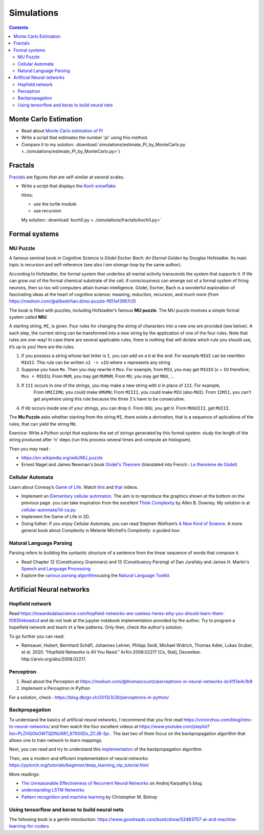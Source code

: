 ===========
Simulations
===========

.. contents::



Monte Carlo Estimation
----------------------

-  Read about `Monte Carlo estimation of PI <https://academo.org/demos/estimating-pi-monte-carlo/>`__

-  Write a script that estimates the number 'pi' using this method.

- Compare it to my solution: :download:`simulations/estimate_PI_by_MonteCarlo.py <../simulations/estimate_PI_by_MonteCarlo.py>`)

Fractals
--------

`Fractals <https://en.wikipedia.org/wiki/Fractal>`__ are figures that
are self-similar at several scales.

-  Write a script that displays the `Koch snowflake <https://en.wikipedia.org/wiki/Koch_snowflake>`__

   Hints:

   -  use the turtle module
   -  use recursion

   My solution: :download:`koch0.py <../simulations/fractals/koch0.py>`


Formal systems
--------------

.. _mupuzzle:

MU Puzzle
~~~~~~~~~

A famous seminal book in Cognitive Science is *Gödel Escher Bach: An Eternal Golden* by Douglas Hofstadter. Its main topic is recursion and self-reference (see also *I am strange loop* by the same author).


According to Hofstadter, the formal system that underlies all mental activity transcends the system that supports it. If life can grow out of the formal chemical substrate of the cell, if consciousness can emerge out of a formal system of firing neurons, then so too will computers attain human intelligence. Gödel, Escher, Bach is a wonderful exploration of fascinating ideas at the heart of cognitive science: meaning, reduction, recursion, and much more (from https://medium.com/@alibedirhan.d/mu-puzzle-f651ef3957c5)

The book is filled with puzzles, including Hofstadter’s famous **MU puzzle**. The MU puzzle involves a simple formal system called **MIU**.

A starting string, ``MI``, is given. Four rules for changing the string of characters into a new one are provided (see below). A each step, the current string can be transformed into a new string by the application of one of the four rules. Note that rules are one-way!  In case there are several applicable rules, there is nothing that will dictate which rule you should use, it’s up to you! Here are the rules:


1. If you possess a string whose last letter is ``I``, you can add on a ``U`` at the end. For example ``MIUI`` can be rewritten ``MIUII``. This rule can be written ``xI -> xIU`` where ``x`` represents any string
   
2. Suppose you have ``Mx``. Then you may rewrite it ``Mxx``. For example, from ``MIU``, you may get ``MIUIU`` (x = ``IU`` therefore; ``Mxx = MIUIU``; From ``MUM``, you may get ``MUMUM``, From ``MU``, you may get ``MUU``, ...

3. If ``III`` occurs in one of the strings, you may make a new string with ``U`` in place of ``III``. For example, 
    From ``UMIIIMU``, you could make ``UMUMU``; From ``MIIII``, you could make ``MIU`` (also ``MUI``). From ``IIMII``, you can't get anywhere using this rule because the three ``I``'s have to be consecutive.


4. If ``UU`` occurs inside one of your strings, you can drop it. From ``UUU``, you get ``U``. From ``MUUUIII``, get ``MUIII``.


The **Mu Puzzle** asks whether starting from the string ``MI``, there exists a *derivation*, that is a sequence of aplications of the rules, that can yield the string ``MU``.

Exercice: Write a Python script that explores the set of strings generated by this formal system: study the length of the string produced after 'n' steps (run this process several times and compute an histogram).

Then you may read :

- https://en.wikipedia.org/wiki/MU_puzzle

- Ernest Nagel and James Newman's book `Gödel's Theorem <http://calculemus.org/cafe-aleph/raclog-arch/nagel-newman.pdf>`__ (translated into French : `Le théorème de Gödel <https://www.eyrolles.com/Sciences/Livre/le-theoreme-de-godel-9782020327787/>`__)




Cellular Automata
~~~~~~~~~~~~~~~~~

Learn about Conway’s `Game of
Life <https://en.wikipedia.org/wiki/Conway%27s_Game_of_Life>`__. Watch
`this <https://www.youtube.com/watch?v=S-W0NX97DB0>`__ and
`that <https://www.youtube.com/watch?v=C2vgICfQawE>`__ videos.

-  Implement an `Elementary cellular
   automaton <https://en.wikipedia.org/wiki/Elementary_cellular_automaton>`__.
   The aim is to reproduce the graphics shown at the bottom on the
   previous page. you can take inspiration from the excellent `Think
   Complexity <http://greenteapress.com/wp/think-complexity-2e/>`__ by
   Allen B. Downey. My solution is at
   `cellular-automata/1d-ca.py <../simulations/cellular-automata/1d-ca.py>`__.

-  Implement the Game of Life in 2D.

-  Going futher: If you enjoy Cellular Automata, you can read Stephen
   Wolfram’s `A New Kind of Science <https://en.wikipedia.org/wiki/A_New_Kind_of_Science>`__. A
   more general book about Complexity is Melanie Mitchell’s *Complexity:
   a guided tour*.



Natural Language Parsing
~~~~~~~~~~~~~~~~~~~~~~~~

Parsing refers to building the syntactic structure of a sentence from
the linear sequence of words that compose it.

* Read Chapter 12 (Constituency Grammars)  and 13 (Constituency Parsing)  of Dan Jurafsky and James H. Martin's `Speech and Language Processing <https://web.stanford.edu/~jurafsky/slp3/>`__
 
* Explore the `various parsing algorithms <http://www.nltk.org/book/ch08.html>`__\ using the `Natural Language Toolkit <https://www.nltk.org/>`__.



Artificial Neural networks
--------------------------


Hopfield network
~~~~~~~~~~~~~~~~

Read https://towardsdatascience.com/hopfield-networks-are-useless-heres-why-you-should-learn-them-f0930ebeadcd and do not look at the jupyter notebook implementation provided  by the author. Try to program a hopefield network and teach irt a few patterns. Only then, check the author's solution.

To go further you can read:

- Ramsauer, Hubert, Bernhard Schäfl, Johannes Lehner, Philipp Seidl, Michael Widrich, Thomas Adler, Lukas Gruber, et al. 2020. “Hopfield Networks Is All You Need.” ArXiv:2008.02217 [Cs, Stat], December. http://arxiv.org/abs/2008.02217.


Perceptron
~~~~~~~~~~

1. Read about the Percepton at https://medium.com/@thomascountz/perceptrons-in-neural-networks-dc41f3e4c1b9
2.  Implement a Perceptron in Python

For a solution, check : https://blog.dbrgn.ch/2013/3/26/perceptrons-in-python/


Backpropagation
~~~~~~~~~~~~~~~


To understand the basics of artificial neural networks, I recommend that
you first read https://victorzhou.com/blog/intro-to-neural-networks/ and
then watch the four excellent videos at
https://www.youtube.com/playlist?list=PLZHQObOWTQDNU6R1_67000Dx_ZCJB-3pi
. The last two of them focus on the backpropagation algorithm that allows one
to train network to learn mappings.

Next, you can read and try to understand this
`implementation <https://visualstudiomagazine.com/articles/2017/06/01/back-propagation.aspx>`__
of the backpropagation algorithm.

Then, see a modern and efficient implementation of neural networks:
https://pytorch.org/tutorials/beginner/deep_learning_nlp_tutorial.html

More readings:

-  `The Unreasonable Effectiveness of Recurrent Neural
   Networks <http://karpathy.github.io/2015/05/21/rnn-effectiveness/>`__
   on Andrej Karpathy’s blog.

-  `understanding LSTM Networks <http://colah.github.io/posts/2015-08-Understanding-LSTMs/>`__

-  `Pattern recognition and machine learning <https://www.springer.com/fr/book/9780387310732>`__ by
   Christopher M. Bishop

Using tensorflow and keras to build neural nets
~~~~~~~~~~~~~~~~~~~~~~~~~~~~~~~~~~~~~~~~~~~~~~~

The following book is a gentle introduction: https://www.goodreads.com/book/show/53483757-ai-and-machine-learning-for-coders
